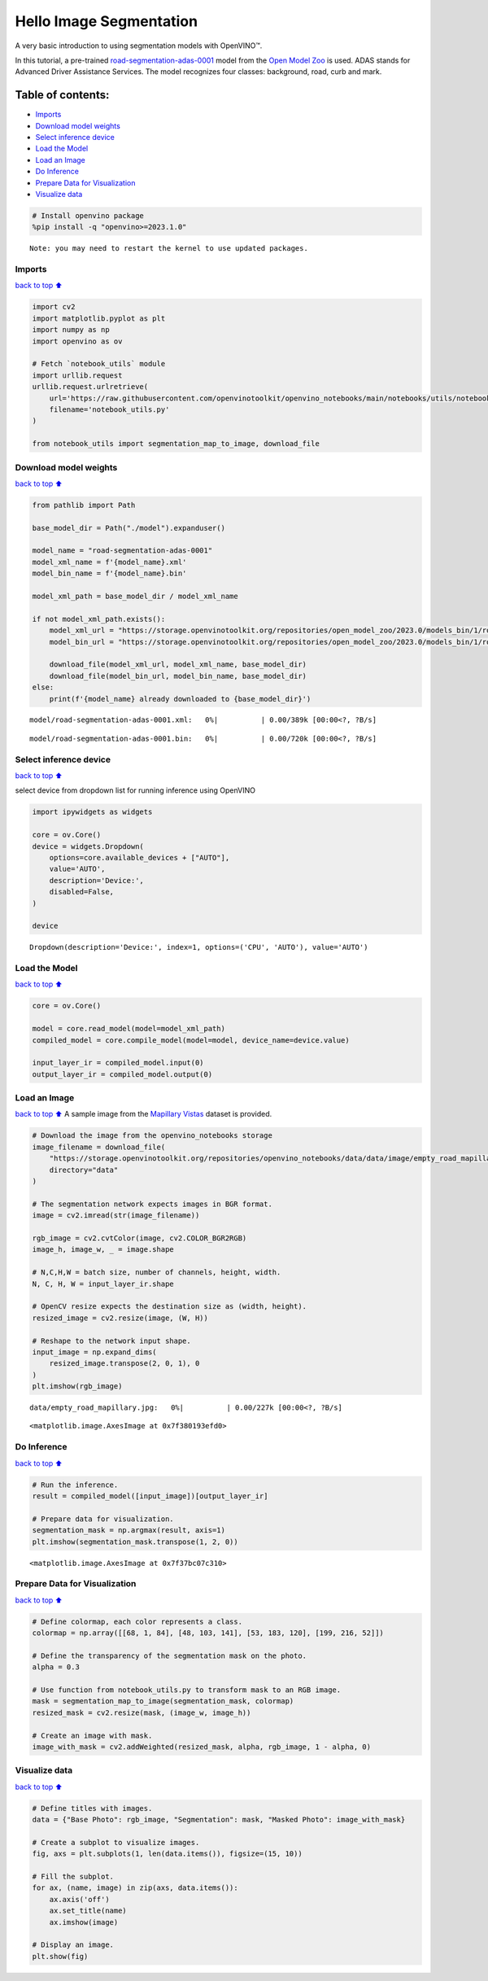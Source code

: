 Hello Image Segmentation
========================

A very basic introduction to using segmentation models with OpenVINO™.

In this tutorial, a pre-trained
`road-segmentation-adas-0001 <https://docs.openvino.ai/2024/omz_models_model_road_segmentation_adas_0001.html>`__
model from the `Open Model
Zoo <https://github.com/openvinotoolkit/open_model_zoo/>`__ is used.
ADAS stands for Advanced Driver Assistance Services. The model
recognizes four classes: background, road, curb and mark.

Table of contents:
^^^^^^^^^^^^^^^^^^

-  `Imports <#imports>`__
-  `Download model weights <#download-model-weights>`__
-  `Select inference device <#select-inference-device>`__
-  `Load the Model <#load-the-model>`__
-  `Load an Image <#load-an-image>`__
-  `Do Inference <#do-inference>`__
-  `Prepare Data for Visualization <#prepare-data-for-visualization>`__
-  `Visualize data <#visualize-data>`__

.. code:: ipython3

    # Install openvino package
    %pip install -q "openvino>=2023.1.0"


.. parsed-literal::

    Note: you may need to restart the kernel to use updated packages.


Imports
-------

`back to top ⬆️ <#table-of-contents>`__

.. code:: ipython3

    import cv2
    import matplotlib.pyplot as plt
    import numpy as np
    import openvino as ov
    
    # Fetch `notebook_utils` module
    import urllib.request
    urllib.request.urlretrieve(
        url='https://raw.githubusercontent.com/openvinotoolkit/openvino_notebooks/main/notebooks/utils/notebook_utils.py',
        filename='notebook_utils.py'
    )
    
    from notebook_utils import segmentation_map_to_image, download_file

Download model weights
----------------------

`back to top ⬆️ <#table-of-contents>`__

.. code:: ipython3

    from pathlib import Path
    
    base_model_dir = Path("./model").expanduser()
    
    model_name = "road-segmentation-adas-0001"
    model_xml_name = f'{model_name}.xml'
    model_bin_name = f'{model_name}.bin'
    
    model_xml_path = base_model_dir / model_xml_name
    
    if not model_xml_path.exists():
        model_xml_url = "https://storage.openvinotoolkit.org/repositories/open_model_zoo/2023.0/models_bin/1/road-segmentation-adas-0001/FP32/road-segmentation-adas-0001.xml"
        model_bin_url = "https://storage.openvinotoolkit.org/repositories/open_model_zoo/2023.0/models_bin/1/road-segmentation-adas-0001/FP32/road-segmentation-adas-0001.bin"
    
        download_file(model_xml_url, model_xml_name, base_model_dir)
        download_file(model_bin_url, model_bin_name, base_model_dir)
    else:
        print(f'{model_name} already downloaded to {base_model_dir}')



.. parsed-literal::

    model/road-segmentation-adas-0001.xml:   0%|          | 0.00/389k [00:00<?, ?B/s]



.. parsed-literal::

    model/road-segmentation-adas-0001.bin:   0%|          | 0.00/720k [00:00<?, ?B/s]


Select inference device
-----------------------

`back to top ⬆️ <#table-of-contents>`__

select device from dropdown list for running inference using OpenVINO

.. code:: ipython3

    import ipywidgets as widgets
    
    core = ov.Core()
    device = widgets.Dropdown(
        options=core.available_devices + ["AUTO"],
        value='AUTO',
        description='Device:',
        disabled=False,
    )
    
    device




.. parsed-literal::

    Dropdown(description='Device:', index=1, options=('CPU', 'AUTO'), value='AUTO')



Load the Model
--------------

`back to top ⬆️ <#table-of-contents>`__

.. code:: ipython3

    core = ov.Core()
    
    model = core.read_model(model=model_xml_path)
    compiled_model = core.compile_model(model=model, device_name=device.value)
    
    input_layer_ir = compiled_model.input(0)
    output_layer_ir = compiled_model.output(0)

Load an Image
-------------

`back to top ⬆️ <#table-of-contents>`__ A sample image from the
`Mapillary Vistas <https://www.mapillary.com/dataset/vistas>`__ dataset
is provided.

.. code:: ipython3

    # Download the image from the openvino_notebooks storage
    image_filename = download_file(
        "https://storage.openvinotoolkit.org/repositories/openvino_notebooks/data/data/image/empty_road_mapillary.jpg",
        directory="data"
    )
    
    # The segmentation network expects images in BGR format.
    image = cv2.imread(str(image_filename))
    
    rgb_image = cv2.cvtColor(image, cv2.COLOR_BGR2RGB)
    image_h, image_w, _ = image.shape
    
    # N,C,H,W = batch size, number of channels, height, width.
    N, C, H, W = input_layer_ir.shape
    
    # OpenCV resize expects the destination size as (width, height).
    resized_image = cv2.resize(image, (W, H))
    
    # Reshape to the network input shape.
    input_image = np.expand_dims(
        resized_image.transpose(2, 0, 1), 0
    )  
    plt.imshow(rgb_image)



.. parsed-literal::

    data/empty_road_mapillary.jpg:   0%|          | 0.00/227k [00:00<?, ?B/s]




.. parsed-literal::

    <matplotlib.image.AxesImage at 0x7f380193efd0>




.. image:: 003-hello-segmentation-with-output_files/003-hello-segmentation-with-output_11_2.png


Do Inference
------------

`back to top ⬆️ <#table-of-contents>`__

.. code:: ipython3

    # Run the inference.
    result = compiled_model([input_image])[output_layer_ir]
    
    # Prepare data for visualization.
    segmentation_mask = np.argmax(result, axis=1)
    plt.imshow(segmentation_mask.transpose(1, 2, 0))




.. parsed-literal::

    <matplotlib.image.AxesImage at 0x7f37bc07c310>




.. image:: 003-hello-segmentation-with-output_files/003-hello-segmentation-with-output_13_1.png


Prepare Data for Visualization
------------------------------

`back to top ⬆️ <#table-of-contents>`__

.. code:: ipython3

    # Define colormap, each color represents a class.
    colormap = np.array([[68, 1, 84], [48, 103, 141], [53, 183, 120], [199, 216, 52]])
    
    # Define the transparency of the segmentation mask on the photo.
    alpha = 0.3
    
    # Use function from notebook_utils.py to transform mask to an RGB image.
    mask = segmentation_map_to_image(segmentation_mask, colormap)
    resized_mask = cv2.resize(mask, (image_w, image_h))
    
    # Create an image with mask.
    image_with_mask = cv2.addWeighted(resized_mask, alpha, rgb_image, 1 - alpha, 0)

Visualize data
--------------

`back to top ⬆️ <#table-of-contents>`__

.. code:: ipython3

    # Define titles with images.
    data = {"Base Photo": rgb_image, "Segmentation": mask, "Masked Photo": image_with_mask}
    
    # Create a subplot to visualize images.
    fig, axs = plt.subplots(1, len(data.items()), figsize=(15, 10))
    
    # Fill the subplot.
    for ax, (name, image) in zip(axs, data.items()):
        ax.axis('off')
        ax.set_title(name)
        ax.imshow(image)
    
    # Display an image.
    plt.show(fig)



.. image:: 003-hello-segmentation-with-output_files/003-hello-segmentation-with-output_17_0.png

